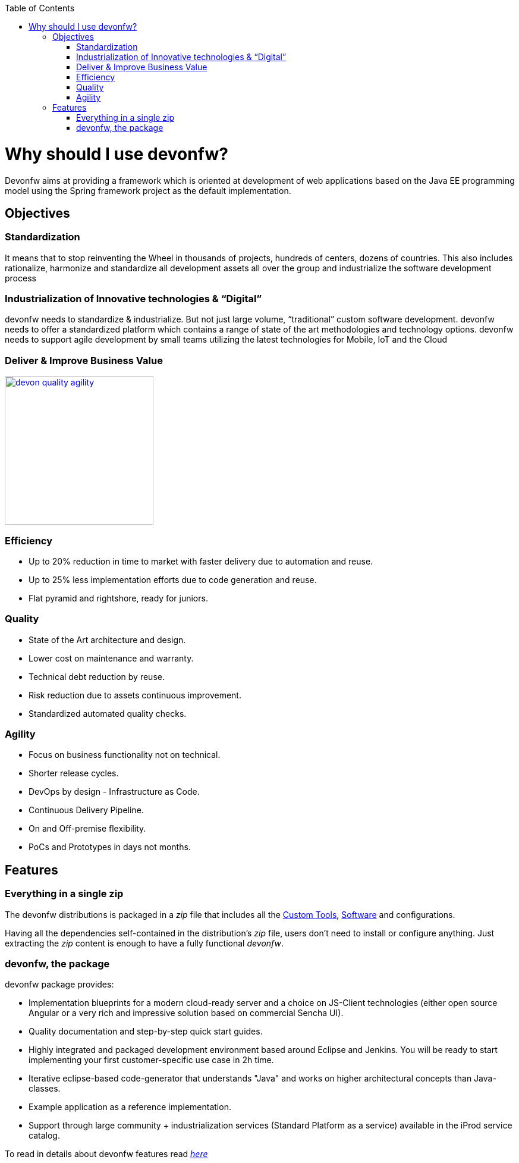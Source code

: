 :toc: macro
toc::[]

:doctype: book
:reproducible:
:source-highlighter: rouge
:listing-caption: Listing

= Why should I use devonfw?

Devonfw aims at providing a framework which is oriented at development of web applications based on the Java EE programming model using the Spring framework project as the default implementation.

== Objectives

=== Standardization 

It means that to stop reinventing the Wheel in thousands of projects, hundreds of centers, dozens of countries. This also includes rationalize, harmonize and standardize all development assets all over the group and industrialize the software development process


=== Industrialization of Innovative technologies & “Digital” 

devonfw needs to standardize & industrialize. But not just large volume, “traditional” custom software development. devonfw needs to offer a standardized platform which contains a range of state of the art methodologies and technology options. devonfw needs to support agile development by small teams utilizing the latest technologies for Mobile, IoT and the Cloud

=== Deliver & Improve Business Value

image::images/introduction/devon_quality_agility.png[,width="250", link="images/introduction/devon_quality_agility.png"]

=== Efficiency

 - Up to 20% reduction in time to market with faster delivery due to automation and reuse.

 - Up to 25% less implementation efforts due to code generation and reuse.

 - Flat pyramid and rightshore, ready for juniors.

=== Quality

 - State of the Art architecture and design. 

 - Lower cost on maintenance and warranty.

 - Technical debt reduction by reuse.

 - Risk reduction due to assets continuous improvement.

 - Standardized automated quality checks.


=== Agility

 - Focus on business functionality not on technical.

 - Shorter release cycles.

 - DevOps by design - Infrastructure as Code.

 - Continuous Delivery Pipeline.

 - On and Off-premise flexibility.

 - PoCs and Prototypes in days not months.


== Features

=== Everything in a single zip

The devonfw distributions is packaged in a _zip_ file that includes all the http://devonfw.github.io/index.html[Custom Tools], http://devonfw.github.io/index.html[Software] and configurations.

Having all the dependencies self-contained in the distribution's _zip_ file, users don't need to install or configure anything. Just extracting the _zip_ content is enough to have a fully functional _devonfw_.

=== devonfw, the package

devonfw package provides:

 - Implementation blueprints for a modern cloud-ready server and a choice on JS-Client technologies (either open source Angular or a very rich and impressive solution based on commercial Sencha UI).

 - Quality documentation and step-by-step quick start guides.

 - Highly integrated and packaged development environment based around Eclipse and Jenkins. You will be ready to start implementing your first customer-specific use case in 2h time.

 - Iterative eclipse-based code-generator that understands "Java" and works on higher architectural concepts than Java-classes.

 - Example application as a reference implementation.

 - Support through large community + industrialization services (Standard Platform as a service) available in the iProd service catalog.

To read in details about devonfw features read <<devonfw Modules,_here_>>